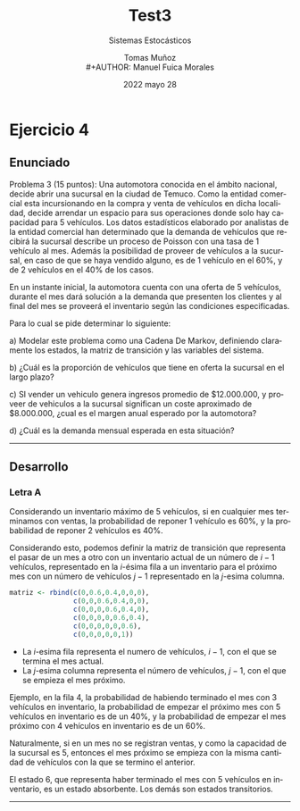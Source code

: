 #+TITLE: Test3
#+SUBTITLE: Sistemas Estocásticos
#+AUTHOR: Tomas Muñoz
#+AUTHOR: \\
#+AUTHOR: Manuel Fuica Morales
#+DATE: 2022 mayo 28
#+OPTIONS: toc:3
:R:
#+PROPERTY: header-args:R :session code :exports both :results replace
:END:

#+LANGUAGE: es
#+LATEX_HEADER:\usepackage[spanish]{babel}

* Ejercicio 4

** Enunciado

Problema 3 (15 puntos): Una automotora
conocida en el ámbito nacional, decide
abrir una sucursal en la ciudad de Temuco.
Como la entidad comercial esta incursionando
en la compra y venta de vehículos en dicha
localidad, decide arrendar un espacio para
sus operaciones donde solo hay capacidad
para 5 vehículos. Los datos estadísticos
elaborado por analistas de la entidad
comercial han determinado que la demanda
de vehículos que recibirá la sucursal
describe un proceso de Poisson con una
tasa de 1 vehículo al mes. Además la
posibilidad de proveer de vehículos a la
sucursal, en caso de que se haya vendido
alguno, es de 1 vehículo en el 60%,
y de 2 vehículos en el 40% de los casos.

En un instante inicial, la automotora
cuenta con una oferta de 5 vehículos,
durante el mes dará solución a la demanda
que presenten los clientes y al final
del mes se proveerá el inventario
según las condiciones especificadas.

Para lo cual se pide determinar lo siguiente:

a) Modelar este problema como una Cadena De
   Markov, definiendo claramente los estados,
   la matriz de transición y las variables del sistema.

b) ¿Cuál es la proporción de vehículos que tiene
   en oferta la sucursal en el largo plazo?

c) SI vender un vehiculo genera ingresos
   promedio de $12.000.000, y proveer de vehiculos
   a la sucursal significan un coste aproximado
   de $8.000.000, ¿cual es el margen anual
   esperado por la automotora?

d) ¿Cuál es la demanda mensual esperada
   en esta situación?

-----
** Desarrollo
*** Letra A

Considerando un inventario máximo de 5 vehículos,
si en cualquier mes terminamos con ventas,
la probabilidad de reponer 1 vehículo
es 60%, y la probabilidad de reponer 2
vehículos es 40%.

Considerando esto, podemos definir la matriz
de transición que representa el pasar
de un mes a otro con un inventario actual
de un número de \(i-1\) vehículos, representado
en la \(i\)-ésima fila a un inventario
para el próximo mes con un número de
vehículos \(j-1\) representado en la
\(j\)-esima columna.

#+begin_src R :session code
matriz <- rbind(c(0,0.6,0.4,0,0,0),
                c(0,0,0.6,0.4,0,0),
                c(0,0,0,0.6,0.4,0),
                c(0,0,0,0,0.6,0.4),
                c(0,0,0,0,0,0.6),
                c(0,0,0,0,0,1))
#+end_src

#+RESULTS:
| 0 | 0.6 | 0.4 |   0 |   0 |   0 |
| 0 |   0 | 0.6 | 0.4 |   0 |   0 |
| 0 |   0 |   0 | 0.6 | 0.4 |   0 |
| 0 |   0 |   0 |   0 | 0.6 | 0.4 |
| 0 |   0 |   0 |   0 |   0 | 0.6 |
| 0 |   0 |   0 |   0 |   0 |   1 |

- La \(i\)-esima fila representa el numero
  de vehículos, \(i-1\), con el que se
  termina el mes actual.
- La \(j\)-esima columna representa
  el número de vehículos, \(j-1\), con el
  que se empieza el mes próximo.


Ejemplo, en la fila 4, la probabilidad
de habiendo terminado el mes con 3 vehículos
en inventario, la probabilidad de empezar
el próximo mes con 5 vehículos en inventario
es de un 40%, y la probabilidad de empezar
el mes próximo con 4 vehículos en inventario
es de un 60%.

Naturalmente, si en un mes no se registran
ventas, y como la capacidad de la sucursal
es 5, entonces el mes próximo se empieza con
la misma cantidad de vehículos con
la que se termino el anterior.

El estado 6, que representa haber terminado
el mes con 5 vehículos en inventario, es
un estado absorbente. Los demás
son estados transitorios.
-----
*** Letra B :noexport:

"Probabilidades del estado estable"

#+begin_src R :session code
matriz
#+end_src

#+RESULTS:
| 0 | 0.6 | 0.4 |   0 |   0 |   0 |
| 0 |   0 | 0.6 | 0.4 |   0 |   0 |
| 0 |   0 |   0 | 0.6 | 0.4 |   0 |
| 0 |   0 |   0 |   0 | 0.6 | 0.4 |
| 0 |   0 |   0 |   0 |   0 | 0.6 |
| 0 |   0 |   0 |   0 |   0 |   1 |

#+begin_src R :session code
extra <- rbind (c(.3,.6,.1),c(.1,.6,.3),c(.05,.4,.55),c(1,1,1))
extra_update <- extra + rbind(c(-1,0,0),c(0,-1,0),c(0,0,-1),c(0,0,0))
#+end_src

#+RESULTS:
| -0.7 |  0.6 |   0.1 |
|  0.1 | -0.4 |   0.3 |
| 0.05 |  0.4 | -0.45 |
|    1 |    1 |     1 |

#+begin_src R :session code
## solve(extra)
## solve(extra_update)
#+end_src

#+RESULTS:

** Matriz :noexport:

#+begin_src R :session code
matriz <- rbind(c(.3,.6,.1), c(.1,.6,.3), c(.05,.4,.55))
matriz_t <- t(matriz)
#+end_src

#+RESULTS:
| 0.3 | 0.1 | 0.05 |
| 0.6 | 0.6 |  0.4 |
| 0.1 | 0.3 | 0.55 |

** Inversa :noexport:

#+begin_src R :session code
solve(matriz)
#+end_src

#+RESULTS:
| 5.25 | -7.25 |  3 |
|   -1 |     4 | -2 |
| 0.25 | -2.25 |  3 |

** Simplex :noexport:

#+begin_src R :session code
objective <- c(1,2)
#+end_src

#+RESULTS:
| 1 |
| 2 |

#+begin_src R :session code
library("boot")
#+end_src

#+RESULTS:

* Local variables :noexport:
# Local Variables:
# ispell-local-dictionary: "espanol"
# End:

#  LocalWords:  ésimo ésima ésimas ésimos
